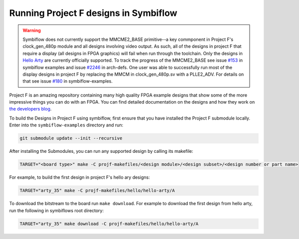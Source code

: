 Running Project F designs in Symbiflow
======================================

.. warning::
   Symbiflow does not currently support the MMCME2_BASE primitive--a key commponent in Project F's 
   clock_gen_480p module and all designs involving video output. 
   As such, all of the designs in project F that require a display (all designs in FPGA graphics) will
   fail when run through the toolchain. Only the designs in 
   `Hello Arty <https://github.com/projf/projf-explore/tree/master/hello/hello-arty>`_ are currently 
   officially supported. To track the progress of the MMCME2_BASE see issue 
   `#153 <https://github.com/SymbiFlow/symbiflow-examples/issues/153>`_ in symbiflow examples and 
   issue `#2246 <https://github.com/SymbiFlow/symbiflow-arch-defs/issues/2246>`_ in arch-defs.
   One user was able to successfully run most of the display designs in project F by replacing the
   MMCM in clock_gen_480p.sv with a PLLE2_ADV. For details on that see issue 
   `#180 <https://github.com/SymbiFlow/symbiflow-examples/issues/180>`_ in symbiflow-examples.

Project F is an amazing repository containing many high quality FPGA example designs that show
some of the more impressive things you can do with an FPGA. You can find detailed documentation on
the designs and how they work on `the developers blog <https://projectf.io/sitemap/>`_. 

To build the Designs in Project F using symbiflow, first ensure that you have installed the Project F
submodule locally. Enter into the ``symbiflow-examples`` directory and run:

.. code-block:: bash
   :name: import-projectf

   git submodule update --init --recursive 

After installing the Submodules, you can run any supported design by calling its makefile:

.. code-block:: bash

   TARGET="<board type>" make -C projf-makefiles/<design module>/<design subset>/<design number or part name>

For example, to build the first design in project F's hello ary designs:

.. code-block:: bash

   TARGET="arty_35" make -C projf-makefiles/hello/hello-arty/A
 
To download the bitstream to the board run ``make download``. For example to download the first design from 
hello arty, run the following in symbiflows root directory:

.. code-block:: bash

   TARGET="arty_35" make download -C projf-makefiles/hello/hello-arty/A
